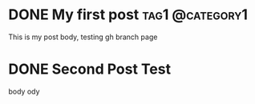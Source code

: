 #+hugo_base_dir: ../

* DONE My first post :tag1:@category1:
:PROPERTIES:
:EXPORT_FILE_NAME: my-first-post
:END:
This is my post body, testing gh branch page
* DONE Second Post Test
:PROPERTIES:
:EXPORT_FILE_NAME: sec-post
:END:
body ody

